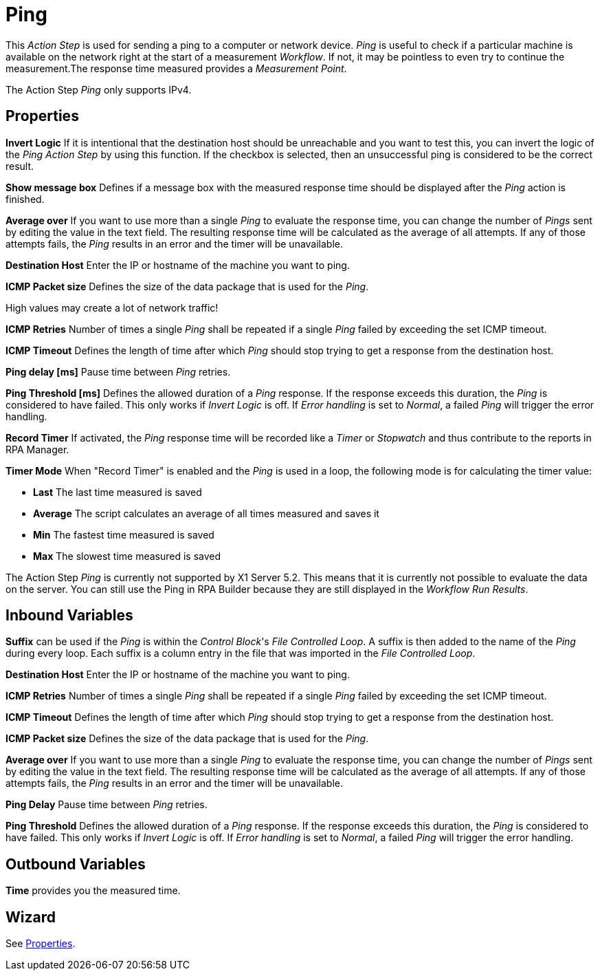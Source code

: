 = Ping

This _Action Step_ is used for sending a ping to a computer or network
device. _Ping_ is useful to check if a particular machine is available
on the network right at the start of a measurement _Workflow_. If not,
it may be pointless to even try to continue the measurement.The response
time measured provides a _Measurement Point_.

The Action Step _Ping_ only supports IPv4.

== Properties

*Invert Logic* If it is intentional that the destination host should be
unreachable and you want to test this, you can invert the logic of the
_Ping_ _Action Step_ by using this function. If the checkbox is
selected, then an unsuccessful ping is considered to be the correct
result.

*Show message box* Defines if a message box with the measured response
time should be displayed after the _Ping_ action is finished.

*Average over* If you want to use
more than a single _Ping_ to evaluate the response time, you can change
the number of _Pings_ sent by editing the value in the text field. The
resulting response time will be calculated as the average of all
attempts. If any of those attempts fails, the _Ping_ results in an error
and the timer will be unavailable.

*Destination Host* Enter the IP or hostname of the machine you want to ping.

*ICMP Packet size* Defines the size of the data package that is used for the _Ping_.

High values may create a lot of network traffic!

*ICMP Retries* Number of times a single _Ping_ shall be repeated if a single _Ping_ failed by exceeding the set ICMP timeout.

*ICMP Timeout* Defines the length of time after which _Ping_ should stop trying to get a response from the destination host.

*Ping delay [ms]* Pause time between _Ping_ retries.

*Ping Threshold [ms]* Defines
the allowed duration of a _Ping_ response. If the response exceeds this
duration, the _Ping_ is considered to have failed. This only works if
_Invert Logic_ is off. If _Error handling_ is set to _Normal_, a failed
_Ping_ will trigger the error handling.

*Record Timer* If activated, the _Ping_ response time will be recorded
like a _Timer_ or _Stopwatch_ and thus contribute to the reports in RPA Manager.

*Timer Mode* When "Record Timer" is enabled and the _Ping_ is used in a
loop, the following mode is for calculating the timer value:

* *Last* The last time measured is saved
* *Average* The script calculates an average of all times measured and
saves it
* *Min* The fastest time measured is saved
* *Max* The slowest time measured is saved

The Action Step _Ping_ is currently not supported by X1 Server 5.2. This
means that it is currently not possible to evaluate the data on the
server. You can still use the Ping in RPA Builder because they
are still displayed in the _Workflow Run Results_.

== Inbound Variables

*Suffix* can be used if the _Ping_ is within the _Control Block_'s _File
Controlled Loop_. A suffix is then added to the name of the _Ping_
during every loop. Each suffix is a column entry in the file that was
imported in the _File Controlled Loop_.

//link:#AS_Ping_P_DestinationHost[*Destination host*]
*Destination Host* Enter the IP or hostname of the machine you want to ping.

//link:#AS_Ping_P_ICMPRetries[*ICMP Retries*]
*ICMP Retries* Number of times a single _Ping_ shall be repeated if a single _Ping_ failed by exceeding the set ICMP timeout.

//link:#AS_Ping_P_ICMPTimeout[*ICMP-Timeout*]
*ICMP Timeout* Defines the length of time after which _Ping_ should stop trying to get a response from the destination host.

//link:#AS_Ping_P_ICMPPacketSize[*ICMP Packet size*]
*ICMP Packet size* Defines the size of the data package that is used for the _Ping_.

//link:#AS_Ping_P_AverageOver[*Average over*]
*Average over* If you want to use
more than a single _Ping_ to evaluate the response time, you can change
the number of _Pings_ sent by editing the value in the text field. The
resulting response time will be calculated as the average of all
attempts. If any of those attempts fails, the _Ping_ results in an error
and the timer will be unavailable.

//link:#AS_Ping_P_PingDelay[*Ping Delay*]
*Ping Delay* Pause time between _Ping_ retries.

//link:#AS_Ping_P_PingThreshold[*Ping Threshold*]
*Ping Threshold* Defines
the allowed duration of a _Ping_ response. If the response exceeds this
duration, the _Ping_ is considered to have failed. This only works if
_Invert Logic_ is off. If _Error handling_ is set to _Normal_, a failed
_Ping_ will trigger the error handling.

== Outbound Variables

*Time* provides you the measured time.

== Wizard

See <<Properties>>.
